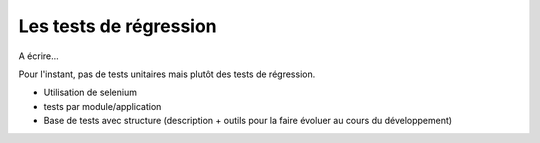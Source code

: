 Les tests de régression
=======================

A écrire...

Pour l'instant, pas de tests unitaires mais plutôt des tests de régression.

- Utilisation de selenium
- tests par module/application
- Base de tests avec structure (description + outils pour la faire évoluer au cours du développement)

